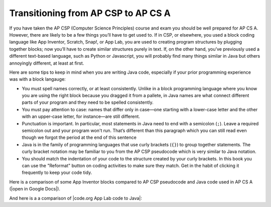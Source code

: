 Transitioning from AP CSP to AP CS A
====================================

If you have taken the AP CSP (Computer Science Principles) course and exam you
should be well prepared for AP CS A. However, there are likely to be a few
things you’ll have to get used to. If in CSP, or elsewhere, you used a block
coding language like App Inventor, Scratch, Snap!, or App Lab, you are used to
creating program structures by plugging together blocks; now you’ll have to
create similar structures purely in text. If, on the other hand, you’ve
previously used a different text-based language, such as Python or Javascript,
you will probably find many things similar in Java but others annoyingly
different, at least at first.

Here are some tips to keep in mind when you are writing Java code, especially if
your prior programming experience was with a block langauge:

- You must spell names correctly, or at least consistently. Unlike in a block
  programming language where you know you are using the right block because you
  dragged it from a pallete, in Java names are what connect different parts of
  your program and they need to be spelled consistently.

- You must pay attention to case: names that differ only in case—one starting
  with a lower-case letter and the other with an upper-case letter, for
  instance—are still different.

- Punctuation is important. In particular, most statements in Java need to end
  with a semicolon (``;``). Leave a required semicolon out and your program
  won't run. That’s different than this paragraph which you can still read even
  though we forgot the period at the end of this sentence

- Java is in the family of programming languages that use curly brackets
  (``{}``) to group together statements. The curly bracket notation may be
  familiar to you from the AP CSP pseudocode which is very similar to Java
  notation.

- You should match the indentation of your code to the structure created by your
  curly brackets. In this book you can use the "Reformat" button on coding
  activities to make sure they match. Get in the habit of clicking it frequently
  to keep your code tidy.

.. |open in Google Docs| raw:: html

   <a href="https://docs.google.com/document/d/1xhSAfzF1pH0nlUL94lmpdvd8fO4sa38cOuunXnJU4Bs/view" target="_blank">open in Google Docs</a>

.. |code.org App Lab code to Java| raw:: html

   <a href="https://docs.google.com/document/d/1LB6a36tRKGgTGJUcpT_3TspXFqn5luu1YU8YmYt1CQs/edit?usp=sharing" target="_blank">code.org App Lab code to Java</a>

Here is a comparison of some App Inventor blocks compared to AP CSP pseudocode and Java code used in AP CS A (|open in Google Docs|).

.. raw:: html

    <iframe src="https://docs.google.com/document/d/1xhSAfzF1pH0nlUL94lmpdvd8fO4sa38cOuunXnJU4Bs/view" style="max-width:100%; margin-left:5%; width:90%;"  height="600px"></iframe>

And here is a a comparison of |code.org App Lab code to Java|:

.. raw:: html

    <iframe src="https://docs.google.com/document/d/1LB6a36tRKGgTGJUcpT_3TspXFqn5luu1YU8YmYt1CQs/edit?usp=sharing" style="max-width:100%; margin-left:5%; width:90%;"  height="600px"></iframe>
